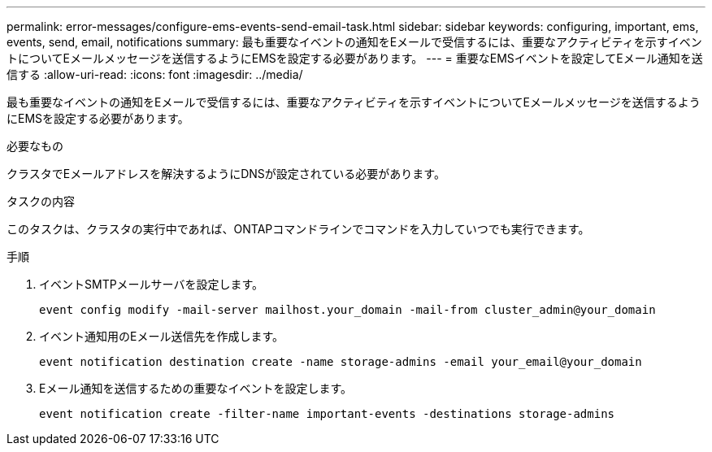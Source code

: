 ---
permalink: error-messages/configure-ems-events-send-email-task.html 
sidebar: sidebar 
keywords: configuring, important, ems, events, send, email, notifications 
summary: 最も重要なイベントの通知をEメールで受信するには、重要なアクティビティを示すイベントについてEメールメッセージを送信するようにEMSを設定する必要があります。 
---
= 重要なEMSイベントを設定してEメール通知を送信する
:allow-uri-read: 
:icons: font
:imagesdir: ../media/


[role="lead"]
最も重要なイベントの通知をEメールで受信するには、重要なアクティビティを示すイベントについてEメールメッセージを送信するようにEMSを設定する必要があります。

.必要なもの
クラスタでEメールアドレスを解決するようにDNSが設定されている必要があります。

.タスクの内容
このタスクは、クラスタの実行中であれば、ONTAPコマンドラインでコマンドを入力していつでも実行できます。

.手順
. イベントSMTPメールサーバを設定します。
+
`event config modify -mail-server mailhost.your_domain -mail-from cluster_admin@your_domain`

. イベント通知用のEメール送信先を作成します。
+
`event notification destination create -name storage-admins -email your_email@your_domain`

. Eメール通知を送信するための重要なイベントを設定します。
+
`event notification create -filter-name important-events -destinations storage-admins`


